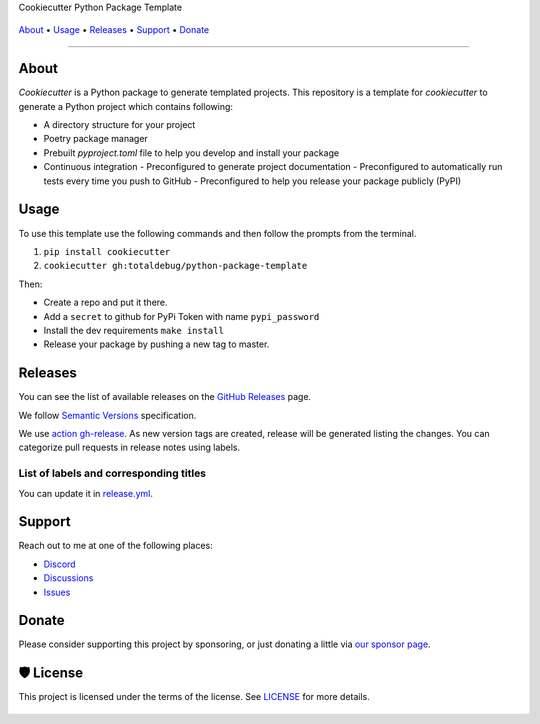 .. raw:: html

   <h1 align="center">


.. raw:: html

   </h1>

   <h1 align="center">

Cookiecutter Python Package Template

|Dependencies Status|

|black| |Security: bandit| |Pre-commit| |Semantic Versions| |License|

    .. |Dependencies Status| image:: https://img.shields.io/badge/dependencies-up%20to%20date-brightgreen.svg?style=flat-square&logoColor=white
       :target: https://github.com/totaldebug/python-package-template/pulls?utf8=%E2%9C%93&q=is%3Apr%20author%3Aapp%2Fdependabot

    .. |black| image:: https://img.shields.io/badge/code%20style-black-000000.svg?style=flat-square&logoColor=white)](https://github.com/psf/black
       :target: ttps://github.com/psf/black

    .. |Security: bandit| image:: https://img.shields.io/badge/security-bandit-green.svg?style=flat-square&logoColor=white
       :target: https://github.com/PyCQA/bandit

    .. |Pre-commit| image:: https://img.shields.io/badge/pre--commit-enabled-brightgreen?logo=pre-commit&style=flat-square&logoColor=white
       :target: https://github.com/totaldebug/python-package-template/blob/master/.pre-commit-config.yaml

    .. |Semantic Versions| image:: https://img.shields.io/badge/%20%20%F0%9F%93%A6%F0%9F%9A%80-semantic--versions-e10079.svg?style=flat-square
       :target: https://github.com/totaldebug/python-package-template/releases

.. raw:: html

   </h1>
   <p align="center">

`About`_ • `Usage`_ • `Releases`_ • `Support`_ • `Donate`_

.. raw:: html

   </p>

--------------

*****
About
*****

.. raw:: html

   <table>
   <tr>
   <td>

`Cookiecutter` is a Python package to generate templated projects.
This repository is a template for `cookiecutter` to generate a Python project which
contains following:

-   A directory structure for your project
-   Poetry package manager
-   Prebuilt `pyproject.toml` file to help you develop and install your package
-   Continuous integration
    -   Preconfigured to generate project documentation
    -   Preconfigured to automatically run tests every time you push to GitHub
    -   Preconfigured to help you release your package publicly (PyPI)

.. raw:: html

   </td>
   </tr>
   </table>

*****
Usage
*****

To use this template use the following commands and then follow the prompts from the
terminal.

1. ``pip install cookiecutter``
2. ``cookiecutter gh:totaldebug/python-package-template``

Then:

- Create a repo and put it there.
- Add a ``secret`` to github for PyPi Token with name ``pypi_password``
- Install the dev requirements ``make install``
- Release your package by pushing a new tag to master.

********
Releases
********

You can see the list of available releases on the `GitHub Releases <https://github.com/totaldebug/python-package-template/releases>`_ page.

We follow `Semantic Versions <https://semver.org/>`_ specification.

We use `action gh-release <https://github.com/marketplace/actions/gh-release>`_. As new version tags are created, release will be generated listing the changes.
You can categorize pull requests in release notes using labels.

List of labels and corresponding titles
=======================================

+----------------------------------------+--------------------------+
|               **Label**               |  **Title in Releases**  |
+========================================+==========================+
| :-----------------------------------: | :---------------------: |
|       ``type/feature``        |       🚀 Exciting New Features       |
+----------------------------------------+--------------------------+
| ``type/bug``, ``type/patch``  | 🐛 Patches & Bug Fixes  |
+----------------------------------------+--------------------------+
|       ``type/ci``        | 📦 Build System & CI/CD |
+----------------------------------------+--------------------------+
|      ``flag/breaking changes``      |   💥 Breaking Changes   |
+----------------------------------------+--------------------------+
|            ``type/docs``            |    📚 Documentation     |
+----------------------------------------+--------------------------+
|            ``type/language``            |    📔 Language     |
+----------------------------------------+--------------------------+
|            ``type/dependencies``       | ⬆️ Dependencies updates |
+----------------------------------------+--------------------------+

You can update it in `release.yml <https://github.com/totaldebug/python-package-template/blob/master/.github/release.yml>`_.

*******
Support
*******

Reach out to me at one of the following places:

-  `Discord <https://discord.gg/6fmekudc8Q>`__
-  `Discussions <https://github.com/totaldebug/python-package-template/discussions>`__
-  `Issues <https://github.com/totaldebug/python-package-template/issues/new/choose>`__

******
Donate
******

Please consider supporting this project by sponsoring, or just donating
a little via `our sponsor
page <https://github.com/sponsors/marksie1988>`__.

**********
🛡 License
**********

|License|

This project is licensed under the terms of the license. See `LICENSE <https://github.com/totaldebug/python-package-template/blob/master/LICENSE>`_ for more details.

    .. |License| image:: https://img.shields.io/github/license/totaldebug/python-package-template?style=flat-square
       :target: https://github.com/totaldebug/python-package-template/blob/master/LICENSE
